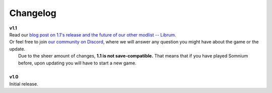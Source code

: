Changelog
=========

| **v1.1**
| Read our `blog post on 1.1's release and the future of our other modlist -- Librum. <https://www.scenicroute.games/blog>`_
| Or feel free to join `our community on Discord <https://discord.com/invite/nAQWr4VmG6>`_, where we will answer any question you might have about the game or the update.
|	Due to the sheer amount of changes, **1.1 is not save-compatible.** That means that if you have played Somnium before, upon updating you will have to start a new game.
|
| **v1.0**
| Initial release.

